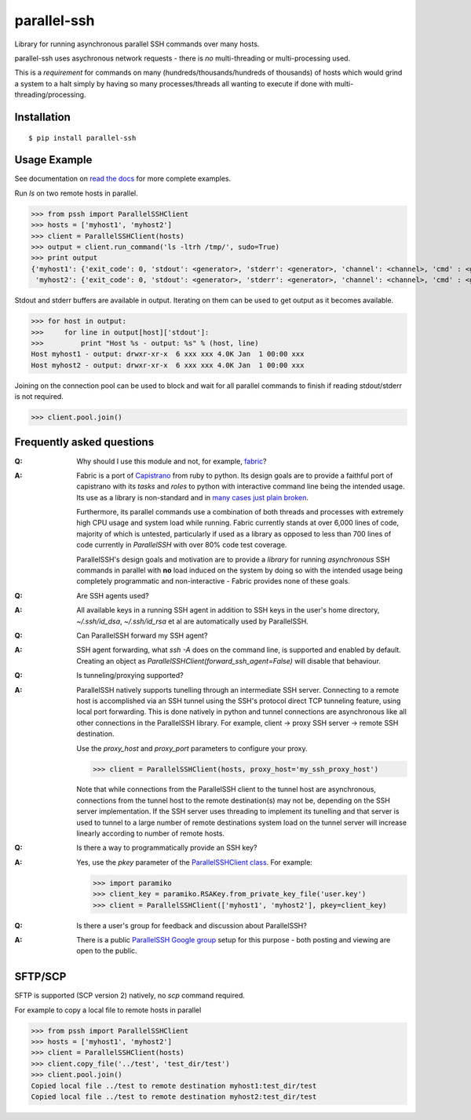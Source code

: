 parallel-ssh
============

Library for running asynchronous parallel SSH commands over many hosts.

parallel-ssh uses asychronous network requests - there is *no* multi-threading or multi-processing used.

This is a *requirement* for commands on many (hundreds/thousands/hundreds of thousands) of hosts which would grind a system to a halt simply by having so many processes/threads all wanting to execute if done with multi-threading/processing.

.. image:: https://api.travis-ci.org/pkittenis/parallel-ssh.png?branch=master
  :target: https://travis-ci.org/pkittenis/parallel-ssh
.. image:: https://coveralls.io/repos/pkittenis/parallel-ssh/badge.png?branch=master
  :target: https://coveralls.io/r/pkittenis/parallel-ssh?branch=master
.. image:: https://pypip.in/version/parallel-ssh/badge.png
  :target: https://pypi.python.org/pypi/parallel-ssh
  :alt: version
.. image:: https://pypip.in/download/parallel-ssh/badge.png
  :target: https://pypi.python.org/pypi/parallel-ssh
  :alt: downloads
.. image:: https://readthedocs.org/projects/parallel-ssh/badge/?version=latest
  :target: http://parallel-ssh.readthedocs.org/en/latest/
  :alt: Latest documentation

.. _`read the docs`: http://parallel-ssh.readthedocs.org/en/latest/

************
Installation
************

::

   $ pip install parallel-ssh

*************
Usage Example
*************

See documentation on `read the docs`_ for more complete examples.

Run `ls` on two remote hosts in parallel.

>>> from pssh import ParallelSSHClient
>>> hosts = ['myhost1', 'myhost2']
>>> client = ParallelSSHClient(hosts)
>>> output = client.run_command('ls -ltrh /tmp/', sudo=True)
>>> print output
{'myhost1': {'exit_code': 0, 'stdout': <generator>, 'stderr': <generator>, 'channel': <channel>, 'cmd' : <greenlet>},
 'myhost2': {'exit_code': 0, 'stdout': <generator>, 'stderr': <generator>, 'channel': <channel>, 'cmd' : <greenlet>}}

Stdout and stderr buffers are available in output. Iterating on them can be used to get output as it becomes available.

>>> for host in output:
>>>     for line in output[host]['stdout']:
>>>         print "Host %s - output: %s" % (host, line)
Host myhost1 - output: drwxr-xr-x  6 xxx xxx 4.0K Jan  1 00:00 xxx
Host myhost2 - output: drwxr-xr-x  6 xxx xxx 4.0K Jan  1 00:00 xxx

Joining on the connection pool can be used to block and wait for all parallel commands to finish if reading stdout/stderr is not required.

>>> client.pool.join()


**************************
Frequently asked questions
**************************

:Q:
   Why should I use this module and not, for example, `fabric <https://github.com/fabric/fabric>`_?

:A:
   Fabric is a port of `Capistrano <https://github.com/capistrano/capistrano>`_ from ruby to python. Its design goals are to provide a faithful port of capistrano with its `tasks` and `roles` to python with interactive command line being the intended usage. Its use as a library is non-standard and in `many <https://github.com/fabric/fabric/issues/521>`_ `cases <https://github.com/fabric/fabric/pull/674>`_ `just <https://github.com/fabric/fabric/pull/1215>`_ `plain <https://github.com/fabric/fabric/issues/762>`_ `broken <https://github.com/fabric/fabric/issues/1068>`_.
   
   Furthermore, its parallel commands use a combination of both threads and processes with extremely high CPU usage and system load while running. Fabric currently stands at over 6,000 lines of code, majority of which is untested, particularly if used as a library as opposed to less than 700 lines of code currently in `ParallelSSH` with over 80% code test coverage.
   
   ParallelSSH's design goals and motivation are to provide a *library* for running *asynchronous* SSH commands in parallel with **no** load induced on the system by doing so with the intended usage being completely programmatic and non-interactive - Fabric provides none of these goals.

:Q:
 Are SSH agents used?

:A:
 All available keys in a running SSH agent in addition to SSH keys in the user's home directory, `~/.ssh/id_dsa`, `~/.ssh/id_rsa` et al are automatically used by ParallelSSH.

:Q:
  Can ParallelSSH forward my SSH agent?

:A:
  SSH agent forwarding, what `ssh -A` does on the command line, is supported and enabled by default. Creating an object as `ParallelSSHClient(forward_ssh_agent=False)` will disable that behaviour.

:Q:
  Is tunneling/proxying supported?

:A:
  ParallelSSH natively supports tunelling through an intermediate SSH server. Connecting to a remote host is accomplished via an SSH tunnel using the SSH's protocol direct TCP tunneling feature, using local port forwarding. This is done natively in python and tunnel connections are asynchronous like all other connections in the ParallelSSH library. For example, client -> proxy SSH server -> remote SSH destination.

  Use the `proxy_host` and `proxy_port` parameters to configure your proxy.

  >>> client = ParallelSSHClient(hosts, proxy_host='my_ssh_proxy_host')
  
  Note that while connections from the ParallelSSH client to the tunnel host are asynchronous, connections from the tunnel host to the remote destination(s) may not be, depending on the SSH server implementation. If the SSH server uses threading to implement its tunelling and that server is used to tunnel to a large number of remote destinations system load on the tunnel server will increase linearly according to number of remote hosts.

:Q:
  Is there a way to programmatically provide an SSH key?

:A:
  Yes, use the `pkey` parameter of the `ParallelSSHClient class <http://parallel-ssh.readthedocs.org/en/latest/#pssh.ParallelSSHClient>`_. For example:

  >>> import paramiko
  >>> client_key = paramiko.RSAKey.from_private_key_file('user.key')
  >>> client = ParallelSSHClient(['myhost1', 'myhost2'], pkey=client_key)

:Q:
   Is there a user's group for feedback and discussion about ParallelSSH?
:A:
   There is a public `ParallelSSH Google group <https://groups.google.com/forum/#!forum/parallelssh>`_ setup for this purpose - both posting and viewing are open to the public.

********
SFTP/SCP
********

SFTP is supported (SCP version 2) natively, no `scp` command required.

For example to copy a local file to remote hosts in parallel

>>> from pssh import ParallelSSHClient
>>> hosts = ['myhost1', 'myhost2']
>>> client = ParallelSSHClient(hosts)
>>> client.copy_file('../test', 'test_dir/test')
>>> client.pool.join()
Copied local file ../test to remote destination myhost1:test_dir/test
Copied local file ../test to remote destination myhost2:test_dir/test
